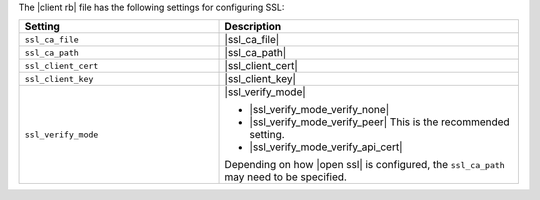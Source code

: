 .. The contents of this file may be included in multiple topics.
.. This file should not be changed in a way that hinders its ability to appear in multiple documentation sets.

The |client rb| file has the following settings for configuring SSL:

.. list-table::
   :widths: 200 300
   :header-rows: 1

   * - Setting
     - Description
   * - ``ssl_ca_file``
     - |ssl_ca_file|
   * - ``ssl_ca_path``
     - |ssl_ca_path|
   * - ``ssl_client_cert``
     - |ssl_client_cert|
   * - ``ssl_client_key``
     - |ssl_client_key|
   * - ``ssl_verify_mode``
     - |ssl_verify_mode|
       
       * |ssl_verify_mode_verify_none|
       * |ssl_verify_mode_verify_peer| This is the recommended setting.
       * |ssl_verify_mode_verify_api_cert|
       
       Depending on how |open ssl| is configured, the ``ssl_ca_path`` may need to be specified.

